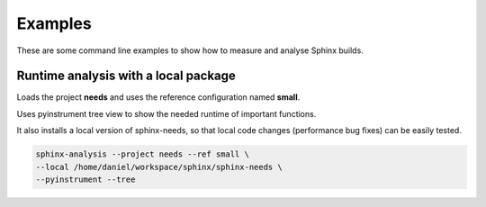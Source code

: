 Examples
========

These are some command line examples to show how to measure and analyse Sphinx builds.


Runtime analysis with a local package
-------------------------------------

Loads the project **needs** and uses the reference configuration named **small**.

Uses pyinstrument tree view to show the needed runtime of important functions.

It also installs a local version of sphinx-needs, so that local code changes (performance bug fixes) can be easily
tested.

.. code-block:: bash

   sphinx-analysis --project needs --ref small \
   --local /home/daniel/workspace/sphinx/sphinx-needs \
   --pyinstrument --tree




